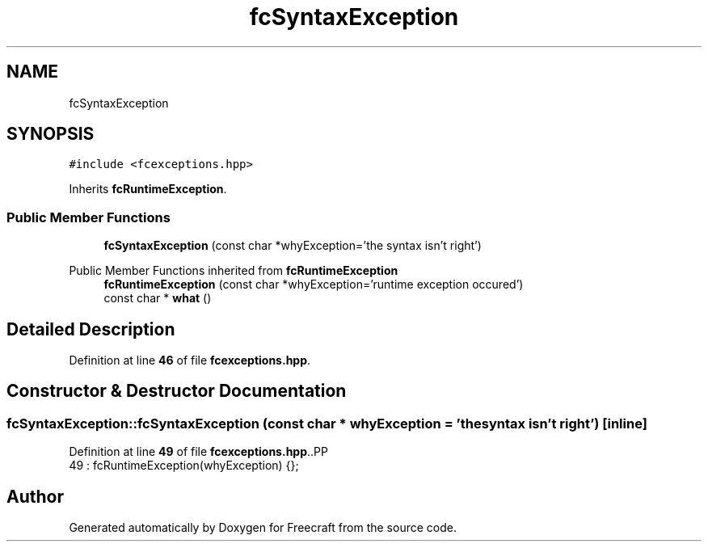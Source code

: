 .TH "fcSyntaxException" 3 "Wed Jan 25 2023" "Version 00.01a07-dbg" "Freecraft" \" -*- nroff -*-
.ad l
.nh
.SH NAME
fcSyntaxException
.SH SYNOPSIS
.br
.PP
.PP
\fC#include <fcexceptions\&.hpp>\fP
.PP
Inherits \fBfcRuntimeException\fP\&.
.SS "Public Member Functions"

.in +1c
.ti -1c
.RI "\fBfcSyntaxException\fP (const char *whyException='the syntax isn't right')"
.br
.in -1c

Public Member Functions inherited from \fBfcRuntimeException\fP
.in +1c
.ti -1c
.RI "\fBfcRuntimeException\fP (const char *whyException='runtime exception occured')"
.br
.ti -1c
.RI "const char * \fBwhat\fP ()"
.br
.in -1c
.SH "Detailed Description"
.PP 
Definition at line \fB46\fP of file \fBfcexceptions\&.hpp\fP\&.
.SH "Constructor & Destructor Documentation"
.PP 
.SS "fcSyntaxException::fcSyntaxException (const char * whyException = \fC'the syntax isn't right'\fP)\fC [inline]\fP"

.PP
Definition at line \fB49\fP of file \fBfcexceptions\&.hpp\fP\&..PP
.nf
49 : fcRuntimeException(whyException) {};
.fi


.SH "Author"
.PP 
Generated automatically by Doxygen for Freecraft from the source code\&.

